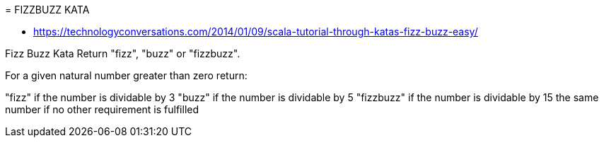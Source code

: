 = FIZZBUZZ KATA

* https://technologyconversations.com/2014/01/09/scala-tutorial-through-katas-fizz-buzz-easy/

Fizz Buzz Kata
Return "fizz", "buzz" or "fizzbuzz".

For a given natural number greater than zero return:

"fizz" if the number is dividable by 3
"buzz" if the number is dividable by 5
"fizzbuzz" if the number is dividable by 15
the same number if no other requirement is fulfilled

